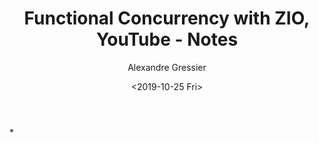 #+TITLE: Functional Concurrency with ZIO, YouTube - Notes
#+AUTHOR: Alexandre Gressier
#+DATE: <2019-10-25 Fri>

*
